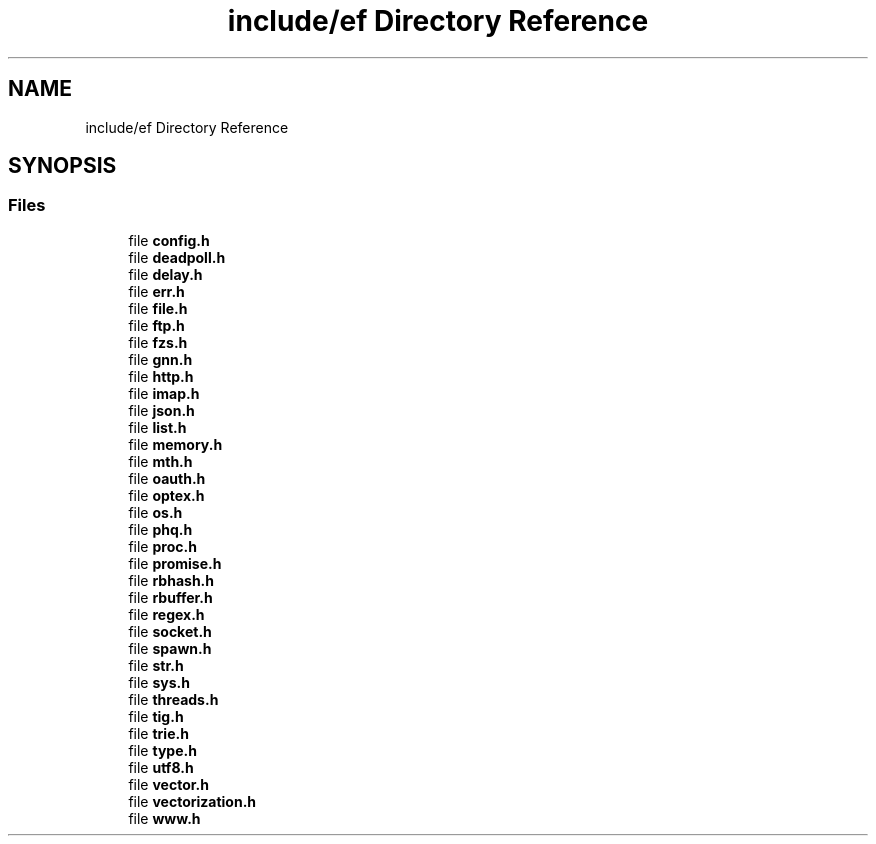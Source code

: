.TH "include/ef Directory Reference" 3 "Tue Mar 24 2020" "Version 0.4.5" "Easy Framework" \" -*- nroff -*-
.ad l
.nh
.SH NAME
include/ef Directory Reference
.SH SYNOPSIS
.br
.PP
.SS "Files"

.in +1c
.ti -1c
.RI "file \fBconfig\&.h\fP"
.br
.ti -1c
.RI "file \fBdeadpoll\&.h\fP"
.br
.ti -1c
.RI "file \fBdelay\&.h\fP"
.br
.ti -1c
.RI "file \fBerr\&.h\fP"
.br
.ti -1c
.RI "file \fBfile\&.h\fP"
.br
.ti -1c
.RI "file \fBftp\&.h\fP"
.br
.ti -1c
.RI "file \fBfzs\&.h\fP"
.br
.ti -1c
.RI "file \fBgnn\&.h\fP"
.br
.ti -1c
.RI "file \fBhttp\&.h\fP"
.br
.ti -1c
.RI "file \fBimap\&.h\fP"
.br
.ti -1c
.RI "file \fBjson\&.h\fP"
.br
.ti -1c
.RI "file \fBlist\&.h\fP"
.br
.ti -1c
.RI "file \fBmemory\&.h\fP"
.br
.ti -1c
.RI "file \fBmth\&.h\fP"
.br
.ti -1c
.RI "file \fBoauth\&.h\fP"
.br
.ti -1c
.RI "file \fBoptex\&.h\fP"
.br
.ti -1c
.RI "file \fBos\&.h\fP"
.br
.ti -1c
.RI "file \fBphq\&.h\fP"
.br
.ti -1c
.RI "file \fBproc\&.h\fP"
.br
.ti -1c
.RI "file \fBpromise\&.h\fP"
.br
.ti -1c
.RI "file \fBrbhash\&.h\fP"
.br
.ti -1c
.RI "file \fBrbuffer\&.h\fP"
.br
.ti -1c
.RI "file \fBregex\&.h\fP"
.br
.ti -1c
.RI "file \fBsocket\&.h\fP"
.br
.ti -1c
.RI "file \fBspawn\&.h\fP"
.br
.ti -1c
.RI "file \fBstr\&.h\fP"
.br
.ti -1c
.RI "file \fBsys\&.h\fP"
.br
.ti -1c
.RI "file \fBthreads\&.h\fP"
.br
.ti -1c
.RI "file \fBtig\&.h\fP"
.br
.ti -1c
.RI "file \fBtrie\&.h\fP"
.br
.ti -1c
.RI "file \fBtype\&.h\fP"
.br
.ti -1c
.RI "file \fButf8\&.h\fP"
.br
.ti -1c
.RI "file \fBvector\&.h\fP"
.br
.ti -1c
.RI "file \fBvectorization\&.h\fP"
.br
.ti -1c
.RI "file \fBwww\&.h\fP"
.br
.in -1c
